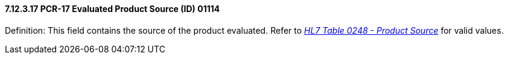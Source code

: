 ==== 7.12.3.17 PCR-17 Evaluated Product Source (ID) 01114

Definition: This field contains the source of the product evaluated. Refer to file:///E:\V2\v2.9%20final%20Nov%20from%20Frank\V29_CH02C_Tables.docx#HL70248[_HL7 Table 0248 - Product Source_] for valid values.

